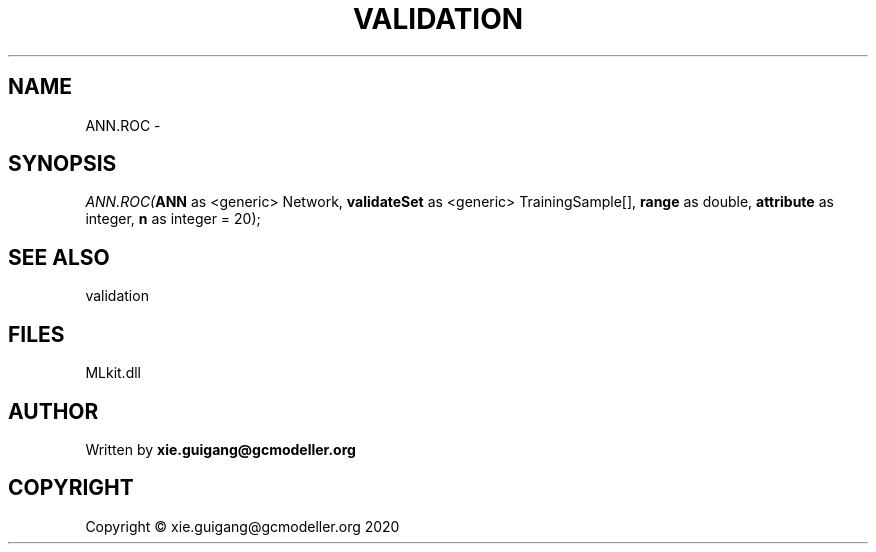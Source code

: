 .\" man page create by R# package system.
.TH VALIDATION 2 2020-11-09 "ANN.ROC" "ANN.ROC"
.SH NAME
ANN.ROC \- 
.SH SYNOPSIS
\fIANN.ROC(\fBANN\fR as <generic> Network, 
\fBvalidateSet\fR as <generic> TrainingSample[], 
\fBrange\fR as double, 
\fBattribute\fR as integer, 
\fBn\fR as integer = 20);\fR
.SH SEE ALSO
validation
.SH FILES
.PP
MLkit.dll
.PP
.SH AUTHOR
Written by \fBxie.guigang@gcmodeller.org\fR
.SH COPYRIGHT
Copyright © xie.guigang@gcmodeller.org 2020
